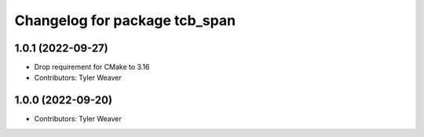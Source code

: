 ^^^^^^^^^^^^^^^^^^^^^^^^^^^^^^
Changelog for package tcb_span
^^^^^^^^^^^^^^^^^^^^^^^^^^^^^^

1.0.1 (2022-09-27)
------------------
* Drop requirement for CMake to 3.16
* Contributors: Tyler Weaver

1.0.0 (2022-09-20)
------------------
* Contributors: Tyler Weaver
